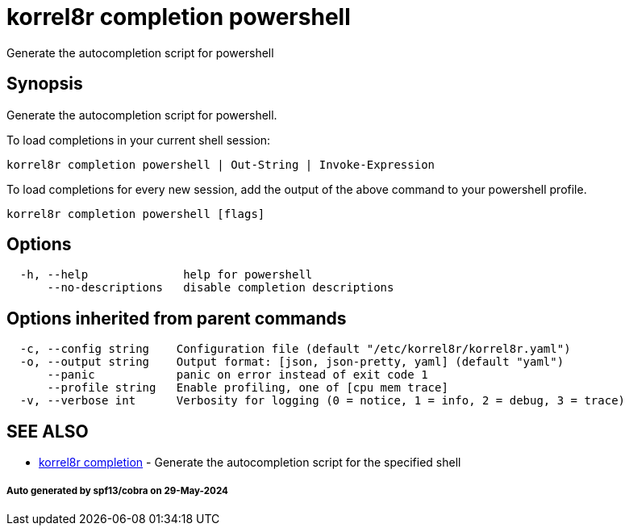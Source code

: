 = korrel8r completion powershell

Generate the autocompletion script for powershell

== Synopsis

Generate the autocompletion script for powershell.

To load completions in your current shell session:

 korrel8r completion powershell | Out-String | Invoke-Expression

To load completions for every new session, add the output of the above command
to your powershell profile.

----
korrel8r completion powershell [flags]
----

== Options

----
  -h, --help              help for powershell
      --no-descriptions   disable completion descriptions
----

== Options inherited from parent commands

----
  -c, --config string    Configuration file (default "/etc/korrel8r/korrel8r.yaml")
  -o, --output string    Output format: [json, json-pretty, yaml] (default "yaml")
      --panic            panic on error instead of exit code 1
      --profile string   Enable profiling, one of [cpu mem trace]
  -v, --verbose int      Verbosity for logging (0 = notice, 1 = info, 2 = debug, 3 = trace)
----

== SEE ALSO

* xref:korrel8r_completion.adoc[korrel8r completion]	 - Generate the autocompletion script for the specified shell

[discrete]
===== Auto generated by spf13/cobra on 29-May-2024
